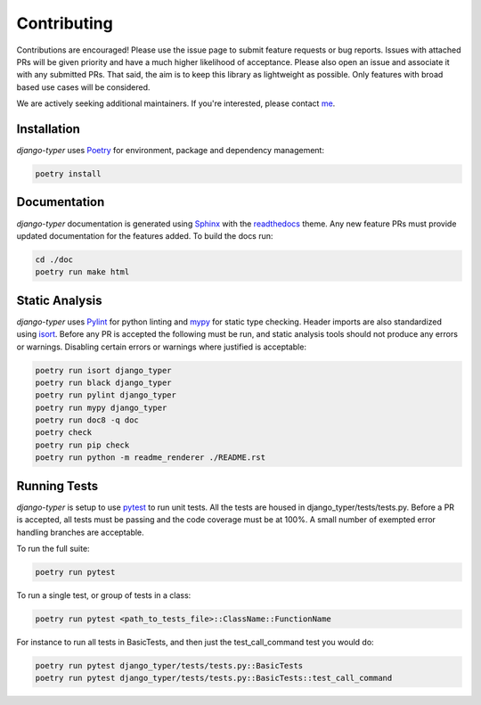 .. _Poetry: https://python-poetry.org/
.. _Pylint: https://www.pylint.org/
.. _isort: https://pycqa.github.io/isort/
.. _mypy: http://mypy-lang.org/
.. _django-pytest: https://pytest-django.readthedocs.io/en/latest/
.. _pytest: https://docs.pytest.org/en/stable/
.. _Sphinx: https://www.sphinx-doc.org/en/master/
.. _readthedocs: https://readthedocs.org/
.. _me: https://github.com/bckohan

Contributing
############

Contributions are encouraged! Please use the issue page to submit feature
requests or bug reports. Issues with attached PRs will be given priority and
have a much higher likelihood of acceptance. Please also open an issue and
associate it with any submitted PRs. That said, the aim is to keep this library
as lightweight as possible. Only features with broad based use cases will be
considered.

We are actively seeking additional maintainers. If you're interested, please
contact me_.


Installation
------------

`django-typer` uses Poetry_ for environment, package and dependency
management:

.. code-block::

    poetry install

Documentation
-------------

`django-typer` documentation is generated using Sphinx_ with the
readthedocs_ theme. Any new feature PRs must provide updated documentation for
the features added. To build the docs run:

.. code-block::

    cd ./doc
    poetry run make html


Static Analysis
---------------

`django-typer` uses Pylint_ for python linting and mypy_ for static type
checking. Header imports are also standardized using isort_. Before any PR is
accepted the following must be run, and static analysis tools should not
produce any errors or warnings. Disabling certain errors or warnings where
justified is acceptable:

.. code-block::

    poetry run isort django_typer
    poetry run black django_typer
    poetry run pylint django_typer
    poetry run mypy django_typer
    poetry run doc8 -q doc
    poetry check
    poetry run pip check
    poetry run python -m readme_renderer ./README.rst


Running Tests
-------------

`django-typer` is setup to use pytest_ to run unit tests. All the tests are
housed in django_typer/tests/tests.py. Before a PR is accepted, all tests
must be passing and the code coverage must be at 100%. A small number of
exempted error handling branches are acceptable.

To run the full suite:

.. code-block::

    poetry run pytest

To run a single test, or group of tests in a class:

.. code-block::

    poetry run pytest <path_to_tests_file>::ClassName::FunctionName

For instance to run all tests in BasicTests, and then just the
test_call_command test you would do:

.. code-block::

    poetry run pytest django_typer/tests/tests.py::BasicTests
    poetry run pytest django_typer/tests/tests.py::BasicTests::test_call_command
